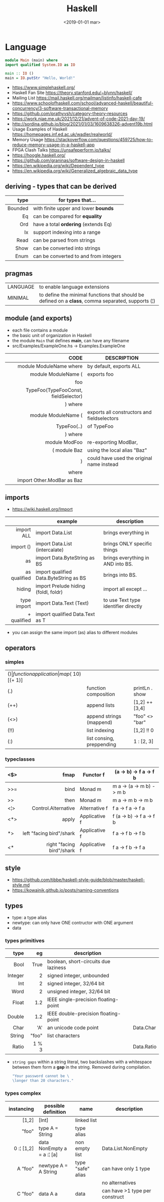 #+TITLE: Haskell
#+DATE: <2019-01-01 mar>

* Language

#+CMD: $ runhaskell hello-world.hs
#+begin_src haskell
  module Main (main) where
  import qualified System.IO as IO

  main :: IO ()
  main = IO.putStr "Hello, World!"
#+end_src

- https://www.simplehaskell.org/
- Haskell Fan Site https://theory.stanford.edu/~blynn/haskell/
- Mailing List https://mail.haskell.org/mailman/listinfo/haskell-cafe
- https://www.schoolofhaskell.com/school/advanced-haskell/beautiful-concurrency/3-software-transactional-memory
- https://github.com/prathyvsh/category-theory-resources
- https://work.njae.me.uk/2021/12/21/advent-of-code-2021-day-19/
- http://sordina.github.io/blog/2021/01/03/1609638326-advent19b.html
- Usage Examples of Haskell https://homepages.inf.ed.ac.uk/wadler/realworld/
- Memory Usage https://stackoverflow.com/questions/459725/how-to-reduce-memory-usage-in-a-haskell-app
- FPGA Clash Talks https://unsafeperform.io/talks/
- https://hoogle.haskell.org/
- https://github.com/graninas/software-design-in-haskell
- https://en.wikipedia.org/wiki/Dependent_type
- https://en.wikipedia.org/wiki/Generalized_algebraic_data_type

** deriving - types that can be derived
|---------+---------------------------------------|
|     <r> |                                       |
|    type | for types that...                     |
|---------+---------------------------------------|
| Bounded | with finite upper and lower *bounds*  |
|      Eq | can be compared for *equality*        |
|     Ord | have a total *ordering* (extends Eq)  |
|      Ix | support indexing into a range         |
|    Read | can be parsed from strings            |
|    Show | can be converted into strings         |
|    Enum | can be converted to and from integers |
|---------+---------------------------------------|
** pragmas
|----------+----------------------------------------------------------------------------------------------------|
| LANGUAGE | to enable language extensions                                                                      |
| MINIMAL  | to define the minimal functions that should be defined on a *class*, comma separated, supports (¦) |
|----------+----------------------------------------------------------------------------------------------------|
** module (and exports)
- each file contains a module
- the basic unit of organization in Haskell
- the module ~Main~ that defines *main*, can have any filename
- src/Examples/ExampleOne.hs -> Examples.ExampleOne
|--------------------------------------+---------------------------------------------|
|                                  <r> |                                             |
|                                 CODE | DESCRIPTION                                 |
|--------------------------------------+---------------------------------------------|
|              module ModuleName where | by default, exports ALL                     |
|--------------------------------------+---------------------------------------------|
|                  module ModuleName ( | exports foo                                 |
|                                  foo |                                             |
| TypeFoo(TypeFooConst, fieldSelector) |                                             |
|                              ) where |                                             |
|--------------------------------------+---------------------------------------------|
|                  module ModuleName ( | exports all constructors and fieldselectors |
|                          TypeFoo(..) | of TypeFoo                                  |
|                              ) where |                                             |
|--------------------------------------+---------------------------------------------|
|                        module ModFoo | re-exporting ModBar,                        |
|                         ( module Baz | using the local alias "Baz"                 |
|                                    ) | could have used the original name instead   |
|                                where |                                             |
|           import Other.ModBar as Baz |                                             |
|--------------------------------------+---------------------------------------------|
** imports
- https://wiki.haskell.org/Import
|--------------+----------------------------------------+--------------------------------------|
|          <r> |                                        |                                      |
|              | example                                | description                          |
|--------------+----------------------------------------+--------------------------------------|
|   import ALL | import Data.List                       | brings everything in                 |
|    import () | import Data.List (intercalate)         | brings ONLY specific things          |
|           as | import Data.ByteString as BS           | brings everything in AND into BS.    |
| as qualified | import qualified Data.ByteString as BS | brings into BS.                      |
|       hiding | import Prelude hiding (foldl, foldr)   | import all except ...                |
|--------------+----------------------------------------+--------------------------------------|
|  type import | import Data.Text (Text)                | to use Text type identifier directly |
|  + qualified | import qualified Data.Text as T        |                                      |
|--------------+----------------------------------------+--------------------------------------|
- you can assign the same import (as) alias to different modules
** operators
*** simples
|------+---------------------------+--------------------+--------------+-------------------|
| ($)  | function application      | map ($ 10) [(+ 1)] |              |                   |
| (.)  | function composition      | printLn . show     |              |                   |
| (++) | append lists              | [1,2] ++ [3,4]     |              | [a] -> [a] -> [a] |
| (<>) | append strings (mappend)  | "foo" <> "bar"     |              | m   -> m   -> m   |
| (!!) | list indexing             | [1,2] !! 0         |              |                   |
| (:)  | list consing, preppending | 1 : [2, 3]         | [1,2,3] : [] |                   |
|------+---------------------------+--------------------+--------------+-------------------|
*** typeclasses
|-----+---------------------------+---------------+--------------------------|
|     |                       <r> |               |                          |
|-----+---------------------------+---------------+--------------------------|
| <$> |                      fmap | Functor f     | (a -> b) -> f a -> f b   |
|-----+---------------------------+---------------+--------------------------|
| >>= |                      bind | Monad m       | m a -> (a -> m b) -> m b |
| >>  |                      then | Monad m       | m a ->       m b  -> m b |
|-----+---------------------------+---------------+--------------------------|
| <¦> |       Control.Alternative | Alternative f | f a -> f a -> f a        |
|-----+---------------------------+---------------+--------------------------|
| <*> |                     apply | Applicative f | f (a -> b) -> f a -> f b |
|  *> |  left "facing bird"/shark | Applicative f | f a        -> f b -> f b |
| <*  | right "facing bird"/shark | Applicative f | f a        -> f b -> f a |
|-----+---------------------------+---------------+--------------------------|
** style

- https://github.com/tibbe/haskell-style-guide/blob/master/haskell-style.md
- https://kowainik.github.io/posts/naming-conventions

** types

- type: a type alias
- newtype: can only have ONE contructor with ONE argument
- data

*** types primitives
|---------+-------+--------------------------------------+------------|
|     <r> |   <r> |                                      |            |
|    type |    eg | description                          |            |
|---------+-------+--------------------------------------+------------|
|    Bool |  True | boolean, short-circuits due laziness |            |
| Integer |     2 | signed integer, unbounded            |            |
|     Int |     2 | signed integer, 32/64 bit            |            |
|    Word |     2 | unsigned integer, 32/64 bit          |            |
|   Float |   1.2 | IEEE single-precision floating-point |            |
|  Double |   1.2 | IEEE double-precision floating-point |            |
|    Char |   'A' | an unicode code point                | Data.Char  |
|  String | "foo" | list characters                      |            |
|   Ratio | 1 % 3 |                                      | Data.Ratio |
|---------+-------+--------------------------------------+------------|

- =string gaps= within a string literal, two backslashes with a whitespace between them form a *gap* in the string.
  Removed during compilation.
  #+begin_src haskell
    "Your password cannot be \
    \longer than 20 characters."
  #+end_src

*** types complex
|---------------+----------------------------+-------------------+----------------------------------------|
|           <r> |                            |                   |                                        |
|    instancing | possible definition        | name              | description                            |
|---------------+----------------------------+-------------------+----------------------------------------|
|         [1,2] | [Int]                      | linked list       |                                        |
|         "foo" | type A = String            | type alias        |                                        |
|    0 :¦ [1,2] | data NonEmpty a = a :¦ [a] | non empty list    | Data.List.NonEmpty                     |
|---------------+----------------------------+-------------------+----------------------------------------|
|       A "foo" | newtype A = A String       | type "safe" alias | can have only 1 type                   |
|               |                            |                   | no alternatives                        |
|---------------+----------------------------+-------------------+----------------------------------------|
|       C "foo" | data A a                   | data              | can have >1 type per construct         |
|               | = C String Int             |                   |                                        |
|               | ¦ D a                      |                   | can have alternatives with ¦           |
|---------------+----------------------------+-------------------+----------------------------------------|
|   C {foo = 1} | data A = C { foo :: Int }  | data records      | automatically creates getters          |
|               |                            |                   | avoid clashes by prefixing field names |
|               |                            |                   | syntax to update a field               |
|               |                            |                   | x1 {foo = 2}                           |
|---------------+----------------------------+-------------------+----------------------------------------|
| Tuple 2 "foo" | data Tuple a b = Tuple a b | data tuple        | we are able to plug differen types     |
|    (2, "foo") |                            |                   | polymorphic definition                 |
|---------------+----------------------------+-------------------+----------------------------------------|
|  Left "Hello" | data Either a b            |                   | useful for modeling errors             |
|      Right 17 | = Left a                   |                   | Right = we got what we wanted          |
|               | ¦ Right b                  |                   | Left  = we got an error                |
|---------------+----------------------------+-------------------+----------------------------------------|
- tuples (aka anonymous products)
** Standard Library
- https://packages.ubuntu.com/bionic/amd64/ghc/filelist
*** Prelude.hs functions
https://www.cse.chalmers.se/edu/year/2018/course/TDA452_Functional_Programming/tourofprelude.html#init
|------------+-------------+------------------------------------------------------------------|
|        <r> |     <c>     |                                                                  |
|         fn |   returns   | description                                                      |
|------------+-------------+------------------------------------------------------------------|
|        all |    Bool     |                                                                  |
|        any |    Bool     |                                                                  |
|  concatMap |     [a]     | map + concat                                                     |
|  dropWhile |     [a]     | drops from head while fn is True                                 |
|     filter |     [a]     |                                                                  |
|    uncurry | (a,b) -> c  | takes a fn that takes 2 args, and returns a fn that takes a pair |
|      curry | a -> b -> c | takes a fn that takes a pair, and returns a fn that takes 2 args |
|       flip | b -> a -> c | returns the same function with argumnts flipped                  |
|      foldl |      a      | folds left                                                       |
|     foldl1 |      a      | folds left over NON EMPTY lists                                  |
|      foldr |      a      | folds right                                                      |
|     foldr1 |      a      | folds right over NON EMPTY lists                                 |
|    iterate |     [a]     | returns the infinity list of applying [fn x, fn (fn x),...]      |
|        map |     [b]     |                                                                  |
|       span |  ([a],[a])  | split list into 2 tuple, pivot when fn returns False             |
|      break |  ([a],[a])  | split list into 2 tuple, pivot when fn returns True              |
|  takeWhile |     [a]     | returns elems from head, while fn returns True                   |
|      until |     [a]     | returns elems from head, until fn returns False                  |
|    zipWith |     [c]     | applies a binary function and two list                           |
|------------+-------------+------------------------------------------------------------------|
|     repeat |     [a]     | repeats an infinite list of the value provided                   |
|  replicate |     [a]     | repeats N list of the value provided                             |
|------------+-------------+------------------------------------------------------------------|
|     concat |     [a]     | flattens a list of lists                                         |
|       head |      a      | first element on a NON EMPTY list                                |
|       tail |     [a]     | aka cdr                                                          |
|       last |      a      | last element on a NON EMPTY list                                 |
|       init |     [a]     | aka butlast                                                      |
|       sort |     [a]     | sorts in ascending order                                         |
|    reverse |     [a]     | reverse a list                                                   |
|    maximum |      a      | returns max element on a NON EMPTY list                          |
|    minimum |      a      | returns min element on a NON EMPTY list                          |
|     length |     int     |                                                                  |
|       null |    Bool     | true if empty list                                               |
|        and |    Bool     | applied to a list of booleans                                    |
|         or |    Bool     | applied to a list of booleans                                    |
|    product |     int     | aka reduce #'*                                                   |
|        sum |     int     | aka reduce #'+                                                   |
|------------+-------------+------------------------------------------------------------------|
|         ++ |     [a]     | append 2 lists                                                   |
|        zip |   [(a,b)]   | applied to 2 lists, returns a list of pairs                      |
|------------+-------------+------------------------------------------------------------------|
|       elem |    Bool     | aka exists? on list                                              |
|    notElem |    Bool     | aka NOT exists? on list                                          |
|         !! |      a      | indexing a list                                                  |
|    splitAt |  ([a],[a])  | splits at index                                                  |
|       take |      a      | aka subseq 0 N                                                   |
|       drop |     [a]     | aka nthcdr                                                       |
|------------+-------------+------------------------------------------------------------------|
|      lines |  [String]   | split String by new line                                         |
|    unlines |   String    | list of strings into string                                      |
|      words |  [String]   |                                                                  |
|    unwords |   String    |                                                                  |
| digitToInt |     Int     | char to int                                                      |
|        chr |    Char     | takes an integer                                                 |
|        ord |     Int     | ascii code for char                                              |
|    toLower |    Char     |                                                                  |
|    toUpper |    Char     |                                                                  |
|    compare |  Ordering   |                                                                  |
|      error |      a      | takes a string and errors                                        |
|        max |      a      | max between 2 elements                                           |
|       succ |      a      | next value on an Enum, error if last                             |
|       pred |      a      | previous value on an Enum, error if first                        |
|------------+-------------+------------------------------------------------------------------|
|        fst |      a      | first element on a two element tuple                             |
|        snd |      b      | second element on a two element tuple                            |
|------------+-------------+------------------------------------------------------------------|
|      maybe |      b      | applied fn to Maybe value, or the default value provided         |
|------------+-------------+------------------------------------------------------------------|
|      print |    IO ()    | prints showable                                                  |
|     putStr |    IO ()    | prints string                                                    |
|       show |   String    |                                                                  |
|------------+-------------+------------------------------------------------------------------|
|    isSpace |    Bool     |                                                                  |
|    isAlpha |    Bool     | if char is alphabetic                                            |
|    isDigit |    Bool     | if char is a number                                              |
|    isLower |    Bool     |                                                                  |
|    isUpper |    Bool     |                                                                  |
|------------+-------------+------------------------------------------------------------------|
|    ceiling |             | smallest integer, not less than argument                         |
|      floor |             | greatest integer, not greater than argument                      |
|      round |             | nearest integer                                                  |
|   truncate |             | drops the fractional part                                        |
|------------+-------------+------------------------------------------------------------------|
|        mod |             |                                                                  |
|       quot |             |                                                                  |
|        rem |             |                                                                  |
|------------+-------------+------------------------------------------------------------------|
|         ** |  Floating   | raises, arguments must be Floating                               |
|          ^ |     Num     | raises, Num by Integral                                          |
|         ^^ | Fractional  | raises, Fractional by Integral                                   |
|------------+-------------+------------------------------------------------------------------|
*** base
- https://hackage.haskell.org/package/base
- https://hackage.haskell.org/package/base/docs/Prelude.html
|------------------------+------------------------------------------------------------------|
| module                 | fn                                                               |
|------------------------+------------------------------------------------------------------|
| [[https://hackage.haskell.org/package/base/docs/Control-Applicative.html][Control.Applicative]]    |                                                                  |
| [[https://hackage.haskell.org/package/base/docs/Control-Arrow.html][Control.Arrow]]          |                                                                  |
| [[https://hackage.haskell.org/package/base/docs/Control-Category.html][Control.Category]]       |                                                                  |
| [[https://hackage.haskell.org/package/base/docs/Control-Concurrent.html][Control.Concurrent]]     |                                                                  |
| [[https://hackage.haskell.org/package/base/docs/Control-Exception.html][Control.Exception]]      | catch   :: Exception e => IO a    -> (e -> IO a) -> IO a         |
|                        | ioError ::                IOError -> IO a                        |
|                        | throw   :: Exception e => e       -> a                           |
|                        | throwIO :: Exception e => e       -> IO a                        |
| [[https://hackage.haskell.org/package/base/docs/Control-Exception-Safe.html][Control.Exception.Safe]] | tryAny :: IO a -> IO (Either SomeException a)                    |
| [[https://hackage.haskell.org/package/base/docs/Control-Monad.html][Control.Monad]]          | sequence  :: (Traversable t, Monad m) => t (m a) -> m (t a)      |
|                        | sequence_ :: (Foldable t, Monad m) => t (m a) -> m ()            |
|                        | forever   :: Applicative f => f a  -> f b                        |
|                        | when      :: Applicative f => Bool -> f () -> f ()               |
| [[https://hackage.haskell.org/package/base/docs/Data-Bifoldable.html][Data.Bifoldable]]        |                                                                  |
| [[https://hackage.haskell.org/package/base/docs/Data-Bifoldable1.html][Data.Bifoldable1]]       |                                                                  |
| [[https://hackage.haskell.org/package/base/docs/Data-Bifunctor.html][Data.Bifunctor]]         |                                                                  |
| [[https://hackage.haskell.org/package/base/docs/Data-Bitraversable.html][Data.Bitraversable]]     |                                                                  |
| [[https://hackage.haskell.org/package/base/docs/Data-Bits.html][Data.Bits]]              |                                                                  |
| [[https://hackage.haskell.org/package/base/docs/Data-Bool.html][Data.Bool]]              |                                                                  |
| [[https://hackage.haskell.org/package/base/docs/Data-Char.html][Data.Char]]              | isPrint                                                          |
| [[https://hackage.haskell.org/package/base/docs/Data-Coerce.html][Data.Coerce]]            |                                                                  |
| [[https://hackage.haskell.org/package/base/docs/Data-Complex.html][Data.Complex]]           |                                                                  |
| [[https://hackage.haskell.org/package/base/docs/Data-Data.html][Data.Data]]              |                                                                  |
| [[https://hackage.haskell.org/package/base/docs/Data-Dynamic.html][Data.Dynamic]]           |                                                                  |
| [[https://hackage.haskell.org/package/base/docs/Data-Either.html][Data.Either]]            |                                                                  |
| [[https://hackage.haskell.org/package/base/docs/Data-Eq.html][Data.Eq]]                |                                                                  |
| [[https://hackage.haskell.org/package/base/docs/Data-Fixed.html][Data.Fixed]]             |                                                                  |
| [[https://hackage.haskell.org/package/base/docs/Data-Foldable.html][Data.Foldable]]          | for_ :: (Foldable t, Applicative f) => t a -> (a -> f b) -> f () |
| [[https://hackage.haskell.org/package/base/docs/Data-Foldable1.html][Data.Foldable1]]         |                                                                  |
| [[https://hackage.haskell.org/package/base/docs/Data-Function.html][Data.Function]]          |                                                                  |
| [[https://hackage.haskell.org/package/base/docs/Data-Functor.html][Data.Functor]]           |                                                                  |
| [[https://hackage.haskell.org/package/base/docs/Data-IORef.html][Data.IORef]]             |                                                                  |
| [[https://hackage.haskell.org/package/base/docs/Data-Int.html][Data.Int]]               |                                                                  |
| [[https://hackage.haskell.org/package/base/docs/Data-Ix.html][Data.Ix]]                |                                                                  |
| [[https://hackage.haskell.org/package/base/docs/Data-Kind.html][Data.Kind]]              |                                                                  |
| [[https://hackage.haskell.org/package/base/docs/Data-List.html][Data.List]]              | permutations splitAt                                             |
| [[https://hackage.haskell.org/package/base/docs/Data-Maybe.html][Data.Maybe]]             | maybe listToMaybe maybeToList                                    |
| [[https://hackage.haskell.org/package/base/docs/Data-Monoid.html][Data.Monoid]]            |                                                                  |
| [[https://hackage.haskell.org/package/base/docs/Data-Ord.html][Data.Ord]]               |                                                                  |
| [[https://hackage.haskell.org/package/base/docs/Data-Proxy.html][Data.Proxy]]             |                                                                  |
| [[https://hackage.haskell.org/package/base/docs/Data-Ratio.html][Data.Ratio]]             |                                                                  |
| [[https://hackage.haskell.org/package/base/docs/Data-STRef.html][Data.STRef]]             |                                                                  |
| [[https://hackage.haskell.org/package/base/docs/Data-Semigroup.html][Data.Semigroup]]         |                                                                  |
| [[https://hackage.haskell.org/package/base/docs/Data-String.html][Data.String]]            |                                                                  |
| [[https://hackage.haskell.org/package/base/docs/Data-Traversable.html][Data.Traversable]]       |                                                                  |
| [[https://hackage.haskell.org/package/base/docs/Data-Tuple.html][Data.Tuple]]             |                                                                  |
| [[https://hackage.haskell.org/package/base/docs/Data-Typeable.html][Data.Typeable]]          |                                                                  |
| [[https://hackage.haskell.org/package/base/docs/Data-Unique.html][Data.Unique]]            |                                                                  |
| [[https://hackage.haskell.org/package/base/docs/Data-Version.html][Data.Version]]           |                                                                  |
| [[https://hackage.haskell.org/package/base/docs/Data-Void.html][Data.Void]]              |                                                                  |
| [[https://hackage.haskell.org/package/base/docs/Data-Word.html][Data.Word]]              |                                                                  |
| [[https://hackage.haskell.org/package/base/docs/Foreign.html][Foreign]]                | interfacing with another programming language                    |
| [[https://hackage.haskell.org/package/base/docs/System-CPUTime.html][System.CPUTime]]         |                                                                  |
| [[https://hackage.haskell.org/package/base/docs/System-Console.html][System.Console]]         |                                                                  |
| [[https://hackage.haskell.org/package/base/docs/System-Environment.html][System.Environment]]     | getArgs  :: IO [String]                                          |
|                        | withArgs :: [String] -> IO a -> IO a                             |
| [[https://hackage.haskell.org/package/base/docs/System-Exit.html][System.Exit]]            |                                                                  |
| [[https://hackage.haskell.org/package/base/docs/System-Info.html][System.Info]]            |                                                                  |
| [[https://hackage.haskell.org/package/base/docs/System-Mem.html][System.Mem]]             |                                                                  |
| [[https://hackage.haskell.org/package/base/docs/System-Posix.html][System.Posix]]           |                                                                  |
| [[https://hackage.haskell.org/package/base/docs/System-Timeout.html][System.Timeout]]         |                                                                  |
| [[https://hackage.haskell.org/package/base/docs/System-IO.html][System.IO]]              | openFile     :: FilePath -> IOMode -> IO Handle                  |
|                        | hClose       :: Handle -> IO ()                                  |
|                        | hGetContents :: Handle -> IO String                              |
|                        | hputStrLn    :: Handle -> IO ()                                  |
|                        | putStrLn     :: String -> IO ()                                  |
|                        | stdout       :: Handle                                           |
| [[https://hackage.haskell.org/package/base/docs/System-IO-Error.html][System.IO.Error]]        | userError    :: String -> IOError                                |
| [[https://hackage.haskell.org/package/base/docs/Text-ParserCombinators.html][Text.ParserCombinators]] |                                                                  |
|------------------------+------------------------------------------------------------------|
*** non base
https://haskell-containers.readthedocs.io/en/latest/
|------------------+-------------------------------+--------------------------------------|
|              <r> |              <c>              | <l>                                  |
|            [[https://hackage.haskell.org/package/array][array]] |          Data.Array           |                                      |
|       [[https://hackage.haskell.org/package/containers][containers]] |          Data.Graph           |                                      |
|                  |          Data.IntMap          |                                      |
|                  |          Data.IntSet          |                                      |
|                  |           Data.Map            |                                      |
|                  |         Data.Sequence         |                                      |
|                  |           Data.Set            |                                      |
|                  |           Data.Tree           |                                      |
|           [[https://hackage.haskell.org/package/binary][binary]] |          Data.Binary          |                                      |
|       [[https://hackage.haskell.org/package/bytestring][bytestring]] |        Data.ByteString        | efficiently dealing with files       |
|                  |     Data.ByteString.Lazy      | fromStrict toStrict                  |
|                  |     Data.ByteString.Char8     | instead of Word8                     |
|          [[https://hackage.haskell.org/package/deepseq][deepseq]] |        Control.DeepSeq        |                                      |
|        [[https://hackage.haskell.org/package/directory][directory]] |       System.Directory        |                                      |
|       [[https://hackage.haskell.org/package/exceptions][exceptions]] |      Control.Monad.Catch      |                                      |
|         [[https://hackage.haskell.org/package/filepath][filepath]] |        System.FilePath        |                                      |
|                  |         System.OsPath         |                                      |
|                  |        System.OsString        |                                      |
|        [[https://hackage.haskell.org/package/haskeline][haskeline]] |        System.Console         |                                      |
|            [[https://hackage.haskell.org/package/hoopl][hoopl]] |        Compiler.Hoopl         |                                      |
|              [[https://hackage.haskell.org/package/hpc][hpc]] |           Trace.Hpc           |                                      |
|      [[https://hackage.haskell.org/package/integer-gmp][integer-gmp]] |        GHC.Integer.GMP        |                                      |
|         [[https://hackage.haskell.org/package/libiserv][libiserv]] |                               |                                      |
|              [[https://hackage.haskell.org/package/mtl][mtl]] |      Control.Monad.Accum      |                                      |
|                  |      Control.Monad.Cont       |                                      |
|                  |     Control.Monad.Except      |                                      |
|                  |    Control.Monad.Identity     |                                      |
|                  |       Control.Monad.RWS       |                                      |
|                  |     Control.Monad.Reader      |                                      |
|                  |     Control.Monad.Select      |                                      |
|                  |      Control.Monad.State      |                                      |
|                  |      Control.Monad.Trans      |                                      |
|                  |     Control.Monad.Writer      |                                      |
|          [[https://hackage.haskell.org/package/network][network]] |        Network.Socket         |                                      |
|           [[https://hackage.haskell.org/package/parsec][parsec]] |          Text.Parsec          |                                      |
|                  | Text.ParserCombinators.Parsec |                                      |
|           [[https://hackage.haskell.org/package/pretty][pretty]] |       Text.PrettyPrint        |                                      |
|          [[https://hackage.haskell.org/package/process][process]] |          System.Cmd           |                                      |
|                  |        System.Process         |                                      |
|         [[https://hackage.haskell.org/package/terminfo][terminfo]] |    System.Console.Terminfo    |                                      |
| [[https://hackage.haskell.org/package/template-haskell][template-haskell]] |      Language.Haskell.TH      |                                      |
|             [[https://hackage.haskell.org/package/text][text]] |           Data.Text           | +efficient String and unicode (pack) |
|                  |      Data.Text.Encoding       | d/encodeUtf8 - to/from ByteString    |
|             [[https://hackage.haskell.org/package/time][time]] |           Data.Time           |                                      |
|     [[https://hackage.haskell.org/package/transformers][transformers]] |      Control.Monad.Trans      |                                      |
|              [[https://hackage.haskell.org/package/stm][stm]] |    Control.Concurrent.STM     |                                      |
|                  |       Control.Monad.STM       |                                      |
|             [[https://hackage.haskell.org/package/unix][unix]] |         System.Posix          |                                      |
|            [[https://hackage.haskell.org/package/xhtml][xhtml]] |          Text.XHtml           |                                      |
|------------------+-------------------------------+--------------------------------------|
** typeclasses

[[https://www.adit.io/imgs/functors/recap.png]]

- A type can have _at most_ ONE instance of a typeclass.
- In Haskell, a ~Monad~ must be a unary *type constructor*.
  - aka kind of "* -> *"
- https://www.adit.io/posts/2013-04-17-functors,_applicatives,_and_monads_in_pictures.html#monads
- https://wiki.haskell.org/All_About_Monads
- https://learnyouahaskell.com/a-fistful-of-monads

*** lift(s)

#+begin_src haskell
  class (Monad m) => MonadIO m where
    liftIO :: IO a -> m a
#+end_src

**** liftM (aka bind)
**** liftA2

#+begin_src haskell
  > (*) <$> Just 5 <*> Just 3
    Just 15
  > liftA2 (*) (Just 5) (Just 3)
    Just 15
#+end_src

*** do

- When to use (>>=) and when use do?
  1) if it seems like you're writing way *Too Many Lambdas* use ~do~
  2) *Too many variables* that get introduced on one line, only to get used on the next, use (>>=)
  3) Or use both
     #+begin_src haskell
       do
         x1 <- a1 >>= f1 >>= f2
         x2 <- a2 >>= f3 >>= f4
         f5 x1 x2
     #+end_src

*** Shipped
|-------------+--------------------+-------------------------------------------+--------------------------------------------------------|
|         <r> |        <c>         |                                           |                                                        |
|             |      MINIMAL       | description                               | extras                                                 |
|-------------+--------------------+-------------------------------------------+--------------------------------------------------------|
|    Foldable |   foldr foldMap    | data structure that can be folded         | foldr foldl null length sum product maximum minim elem |
|        Show |        show        | conversion of values to readable String's |                                                        |
|          Eq |     (==) (=/)      | equality and inequality                   |                                                        |
|         Ord |    compare (<=)    |                                           | max min < > <= >=                                      |
|        Enum |  toEnum, fromEnum  | can be enumerated by the *Int* value      | [Foo..Bar]                                             |
|     Bounded | minBound, maxBound | with minimum and maximum bounds           |                                                        |
|     Functor |     fmap (<$>)     | can be mapped over                        |                                                        |
|   Semigroup |        (<>)        | associative binary op                     | sconcat stimes                                         |
|      Monoid |       mempty       | associative binary op with identity       | mconcat mappend (<>)                                   |
| Applicative |     pure (<*>)     | a functor, sequence and combine ops       |                                                        |
|       Monad |     bind (>>=)     |                                           | do                                                     |
|-------------+--------------------+-------------------------------------------+--------------------------------------------------------|
**** definitions

#+begin_src haskell
  class Monoid a where
    mempty  :: a           -- neutral element
    mappend :: a -> a -> a -- associative binary operation
    mconcat :: [a] -> a

  class Semigroup a where
    (<>) :: a -> a -> a
  class Semigroup a => Monoid a where ... -- since GHC 8.4

  class Functor f where
    fmap :: (a -> b) -> f a -> f b

  class (Functor f) => Applicative f where -- class constraint
    pure  :: a -> f a
    (<*>) :: f (a -> b) -> f a -> f b -- (ME: apply a wrapped function to a wrapped value)

  class Foldable t where
    foldMap :: Monoid m => (a -> m) -> t a -> m
    foldr   :: (a -> b -> b) -> b -> t a -> b
    fold    :: Monoid m => t m -> m
    foldr'  :: (a -> b -> b) -> b -> t a -> b
    foldl   :: (a -> b -> a) -> a -> t b -> a
    foldl'  :: (a -> b -> a) -> a -> t b -> a
    foldr1  :: (a -> a -> a) -> t a -> a
    foldl1  :: (a -> a -> a) -> t a -> a

  class Monad m where -- 🪠
    (>>=) :: m a -> (a -> m b) -> m b -- (ME: apply a function that returns a wrapped value to a wrapped value)
#+end_src

*** Declaring

#+begin_src haskell
  class Eq a where -- name=Eq - type_variable=a -- posible class constraint goes here, after class, before =>
    (==), (/=) :: a -> a -> Bool -- they share the same signature
    {-# INLINE (/=) #-} -- GHC pragma to define inline methods?
    {-# INLINE (==) #-}
    x /= y = not (x == y) -- default implementation
    x == y = not (x /= y)
    {-# MINIMAL (==) | (/=) #-} -- minimal complete definition, either
#+end_src


* Codebases

- https://learn-haskell.blog/
- https://howistart.org/posts/haskell/1/
- Silly job interview questions in Haskell https://chrispenner.ca/posts/interview
- Beating C with 80 lines of Haskell: wc
  - article https://chrispenner.ca/posts/wc
  - source https://github.com/ChrisPenner/wc
  - TODO: concurrency...
- https://wiki.haskell.org/Implement_a_chat_server
- https://wiki.haskell.org/Roll_your_own_IRC_bot
- http://stefan.saasen.me/articles/git-clone-in-haskell-from-the-bottom-up/
- https://github.com/jwiegley/git-all/blob/master/Main.hs
- shell like library https://github.com/luke-clifton/shh
- https://github.com/omelkonian/AlgoRhythm (music)
- Project
  https://github.com/reanimate/reanimate
  https://github.com/xmonad/xmonad
- exercises https://github.com/effectfully-ou/haskell-challenges
- https://github.com/jappeace/cut-the-crap/
  ffmpeg based, cut video silences
- A Haskell library that simplifies access to remote data, such as databases or web-based services.
  - source https://github.com/facebook/Haxl
  - they created ApplicativeDo extension
- 2012 game https://github.com/nikki-and-the-robots/nikki
- dead game studio https://github.com/keera-studios

* Snippets

** yes

https://theory.stanford.edu/~blynn/c2go/
#+begin_src haskell
import Control.Monad
import System.Environment

main :: IO ()
main =
  getArgs >>= forever . putStrLn . f
  where
    f [] = "y"
    f xs = unwords xs
#+end_src
